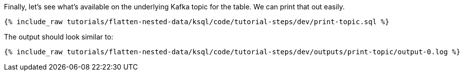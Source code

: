Finally, let's see what's available on the underlying Kafka topic for the table. We can print that out easily.

+++++
<pre class="snippet"><code class="sql">{% include_raw tutorials/flatten-nested-data/ksql/code/tutorial-steps/dev/print-topic.sql %}</code></pre>
+++++

The output should look similar to:

+++++
<pre class="snippet"><code class="shell">{% include_raw tutorials/flatten-nested-data/ksql/code/tutorial-steps/dev/outputs/print-topic/output-0.log %}</code></pre>
+++++
